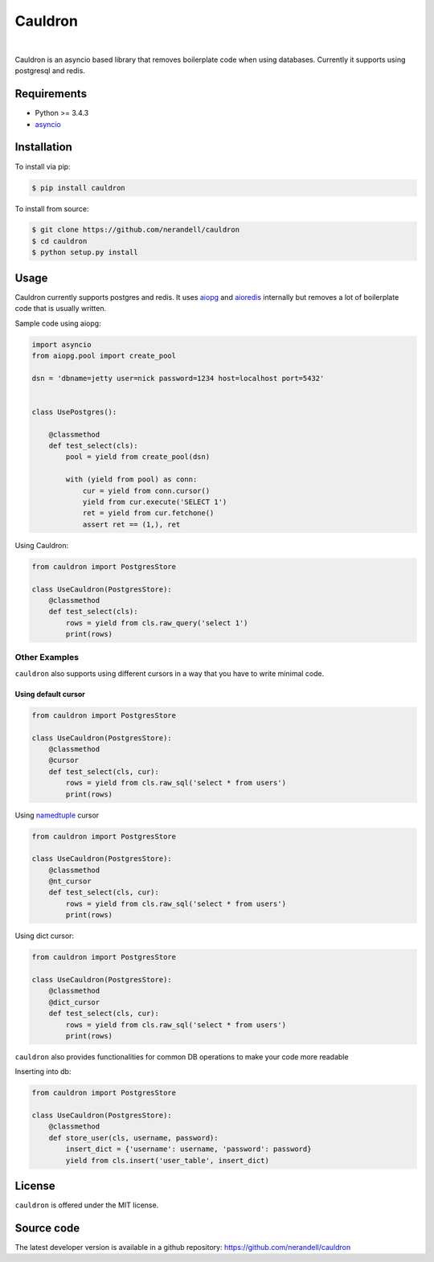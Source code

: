 
Cauldron
========
.. image:: https://badge.fury.io/py/cauldron.svg
    :target: https://pypi.python.org/pypi/cauldron/1.0.14
|
Cauldron is an asyncio based library that removes boilerplate code when using databases.
Currently it supports using postgresql and redis.

Requirements
------------
- Python >= 3.4.3
- asyncio_ 

.. _asyncio: https://pypi.python.org/pypi/asyncio


Installation
------------

To install via pip:

.. code-block:: bash

    $ pip install cauldron

To install from source:

.. code-block:: bash

    $ git clone https://github.com/nerandell/cauldron
    $ cd cauldron
    $ python setup.py install

Usage
-----

Cauldron currently supports postgres and redis. It uses aiopg_ and aioredis_ internally but removes a lot of
boilerplate code that is usually written.

.. _aiopg: https://github.com/aio-libs/aiopg
.. _aioredis: https://github.com/aio-libs/aioredis

Sample code using aiopg:

.. code-block:: python

    import asyncio
    from aiopg.pool import create_pool

    dsn = 'dbname=jetty user=nick password=1234 host=localhost port=5432'


    class UsePostgres():

        @classmethod
        def test_select(cls):
            pool = yield from create_pool(dsn)

            with (yield from pool) as conn:
                cur = yield from conn.cursor()
                yield from cur.execute('SELECT 1')
                ret = yield from cur.fetchone()
                assert ret == (1,), ret


Using Cauldron:

.. code-block:: python

    from cauldron import PostgresStore

    class UseCauldron(PostgresStore):
        @classmethod
        def test_select(cls):
            rows = yield from cls.raw_query('select 1')
            print(rows)

Other Examples
^^^^^^^^^^^^^^

``cauldron`` also supports using different cursors in a way that you have to write minimal code.

Using default cursor
********************

.. code-block:: python

    from cauldron import PostgresStore

    class UseCauldron(PostgresStore):
        @classmethod
        @cursor
        def test_select(cls, cur):
            rows = yield from cls.raw_sql('select * from users')
            print(rows)

Using namedtuple_ cursor

.. code-block:: python

    from cauldron import PostgresStore

    class UseCauldron(PostgresStore):
        @classmethod
        @nt_cursor
        def test_select(cls, cur):
            rows = yield from cls.raw_sql('select * from users')
            print(rows)
            
.. _namedtuple: https://docs.python.org/3/library/collections.html#collections.namedtuple

Using dict cursor:

.. code-block:: python

    from cauldron import PostgresStore

    class UseCauldron(PostgresStore):
        @classmethod
        @dict_cursor
        def test_select(cls, cur):
            rows = yield from cls.raw_sql('select * from users')
            print(rows)

``cauldron`` also provides functionalities for common DB operations to make your code more readable

Inserting into db:

.. code-block:: python

    from cauldron import PostgresStore

    class UseCauldron(PostgresStore):
        @classmethod
        def store_user(cls, username, password):
            insert_dict = {'username': username, 'password': password}
            yield from cls.insert('user_table', insert_dict)

License
-------
``cauldron`` is offered under the MIT license.

Source code
-----------
The latest developer version is available in a github repository:
https://github.com/nerandell/cauldron
